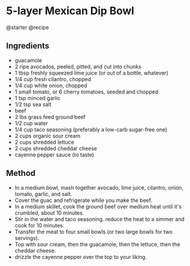 * 5-layer Mexican Dip Bowl
@starter @recipe

** Ingredients

- guacamole
- 2 ripe avocados, peeled, pitted, and cut into chunks
- 1 tbsp freshly squeezed lime juice (or out of a bottle, whatever)
- 1/4 cup fresh cilantro, chopped
- 1/4 cup white onion, chopped
- 1 small tomato, or 6 cherry tomatoes, seeded and chopped
- 1 tsp minced garlic
- 1/2 tsp sea salt
- beef
- 2 lbs grass feed ground beef
- 1/2 cup water
- 1/4 cup taco seasoning (preferably a low-carb sugar-free one)
- 2 cups organic sour cream
- 2 cups shredded lettuce
- 2 cups shredded cheddar cheese
- cayenne pepper sauce (to taste)

** Method

- In a medium bowl, mash together avocado, lime juice, cilantro, onion, tomato, garlic, and salt.
- Cover the guac and refrigerate while you make the beef.
- In a medium skillet, cook the ground beef over medium heat until it's crumbled, about 10 minutes.
- Stir in the water and taco seasoning. reduce the heat to a simmer and cook for 10 minutes.
- Transfer the meat to four small bowls (or two large bowls for two servings).
- Top with sour cream, then the guacamole, then the lettuce, then the cheddar cheese.
- drizzle the cayenne pepper over the top to your liking.
